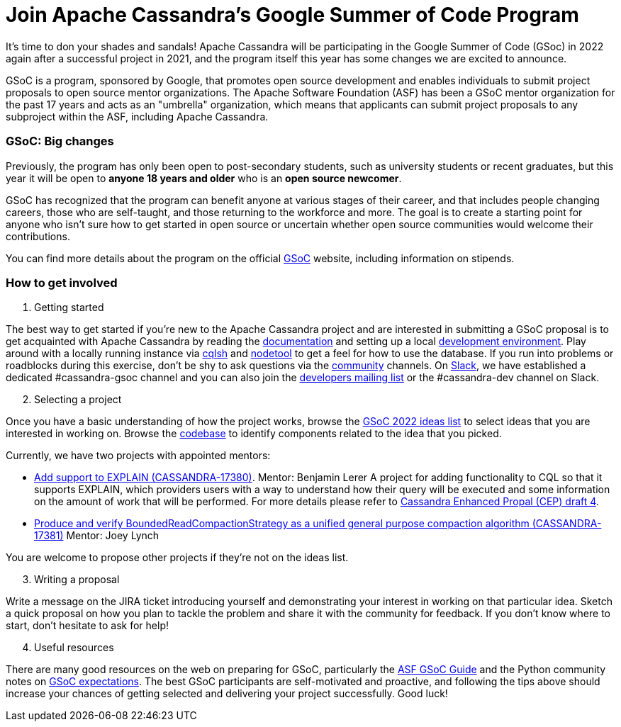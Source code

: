 = Join Apache Cassandra’s Google Summer of Code Program
:page-layout: single-post
:page-role: blog-post
:page-post-date: March 7, 2022
:page-post-author: Paulo Motta
:description: The Apache Cassandra Community
:keywords: 

It’s time to don your shades and sandals! Apache Cassandra will be participating in the Google Summer of Code (GSoc) in 2022 again after a successful project in 2021, and the program itself this year has some changes we are excited to announce.

GSoC is a program, sponsored by Google, that promotes open source development and enables individuals to submit project proposals to open source mentor organizations. The Apache Software Foundation (ASF) has been a GSoC mentor organization for the past 17 years and acts as an "umbrella" organization, which means that applicants can submit project proposals to any subproject within the ASF, including Apache Cassandra.

=== GSoC: Big changes

Previously, the program has only been open to post-secondary students, such as university students or recent graduates, but this year it will be open to *anyone 18 years and older* who is an *open source newcomer*.

GSoC has recognized that the program can benefit anyone at various stages of their career, and that includes people changing careers, those who are self-taught, and those returning to the workforce and more. The goal is to create a starting point for anyone who isn’t sure how to get started in open source or uncertain whether open source communities would welcome their contributions.

You can find more details about the program on the official https://summerofcode.withgoogle.com/programs/2022[GSoC^] website, including information on stipends.

=== How to get involved

. Getting started

The best way to get started if you're new to the Apache Cassandra project and are interested in submitting a GSoC proposal is to get acquainted with Apache Cassandra by reading the link:/doc/latest/index.html[documentation] and setting up a local xref:development/ide.adoc[development environment]. Play around with a locally running instance via link:/doc/latest/cassandra/tools/cqlsh.html[cqlsh] and link:/doc/latest/cassandra/tools/nodetool/nodetool.html[nodetool] to get a feel for how to use the database. If you run into problems or roadblocks during this exercise, don't be shy to ask questions via the xref:community.adoc[community] channels. On https://infra.apache.org/slack.html[Slack^], we have established a dedicated #cassandra-gsoc channel and you can also join the mailto:dev-subscribe@cassandra.apache.org[developers mailing list^] or the #cassandra-dev channel on Slack.

[start=2]
. Selecting a project

Once you have a basic understanding of how the project works, browse the https://issues.apache.org/jira/browse/CASSANDRA-17381?jql=project%20%3D%20CASSANDRA%20AND%20labels%20in%20(gsoc2022%2C%20gsoc22)[GSoC 2022 ideas list^] to select ideas that you are interested in working on. Browse the https://github.com/apache/cassandra/[codebase^] to identify components related to the idea that you picked. 

Currently, we have two projects with appointed mentors: 

** https://issues.apache.org/jira/browse/CASSANDRA-17380[Add support to EXPLAIN (CASSANDRA-17380)^].
Mentor: Benjamin Lerer
A project for adding functionality to CQL so that it supports EXPLAIN, which providers users with a way to understand how their query will be executed and some information on the amount of work that will be performed. For more details please refer to https://docs.google.com/document/d/1s_gc4TDYdDbHnYHHVxxjqVVUn3MONUqG6W2JehnC11g/edit[Cassandra Enhanced Propal (CEP) draft 4^].
** https://issues.apache.org/jira/browse/CASSANDRA-17381[Produce and verify BoundedReadCompactionStrategy as a unified general purpose compaction algorithm (CASSANDRA-17381)^]
Mentor: Joey Lynch

You are welcome to propose other projects if they’re not on the ideas list.

[start=3]
. Writing a proposal

Write a message on the JIRA ticket introducing yourself and demonstrating your interest in working on that particular idea. Sketch a quick proposal on how you plan to tackle the problem and share it with the community for feedback. If you don't know where to start, don't hesitate to ask for help!

[start=4]
. Useful resources

There are many good resources on the web on preparing for GSoC, particularly the https://community.apache.org/gsoc.html[ASF GSoC Guide^] and the Python community notes on https://wiki.python.org/moin/SummerOfCode/Expectations[GSoC expectations^]. The best GSoC participants are self-motivated and proactive, and following the tips above should increase your chances of getting selected and delivering your project successfully. Good luck!